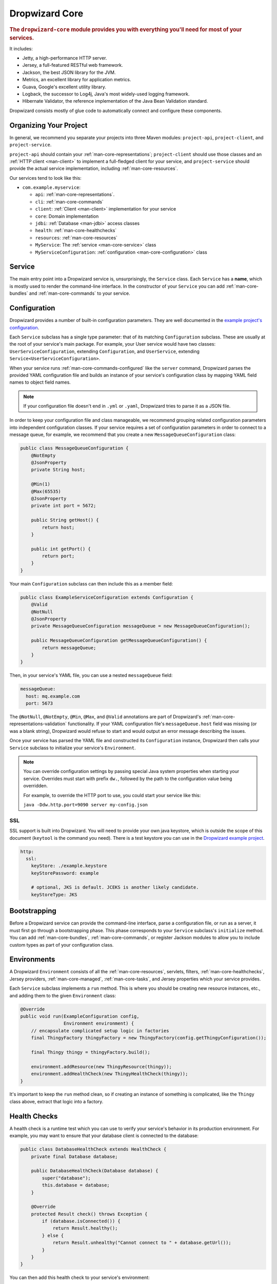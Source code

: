 .. _man-core:

###############
Dropwizard Core
###############

.. highlight:: text

.. rubric:: The ``dropwizard-core`` module provides you with everything you'll need for most of your
            services.

It includes:

* Jetty, a high-performance HTTP server.
* Jersey, a full-featured RESTful web framework.
* Jackson, the best JSON library for the JVM.
* Metrics, an excellent library for application metrics.
* Guava, Google's excellent utility library.
* Logback, the successor to Log4j, Java's most widely-used logging framework.
* Hibernate Validator, the reference implementation of the Java Bean Validation standard.

Dropwizard consists mostly of glue code to automatically connect and configure these components.

.. _man-core-organization:

Organizing Your Project
=======================

In general, we recommend you separate your projects into three Maven modules: ``project-api``,
``project-client``, and ``project-service``.

``project-api`` should contain your :ref:`man-core-representations`; ``project-client`` should use
those classes and an :ref:`HTTP client <man-client>` to implement a full-fledged client for your
service, and ``project-service`` should provide the actual service implementation, including
:ref:`man-core-resources`.

Our services tend to look like this:

* ``com.example.myservice``:

  * ``api``: :ref:`man-core-representations`.
  * ``cli``: :ref:`man-core-commands`
  * ``client``: :ref:`Client <man-client>` implementation for your service
  * ``core``: Domain implementation
  * ``jdbi``: :ref:`Database <man-jdbi>` access classes
  * ``health``: :ref:`man-core-healthchecks`
  * ``resources``: :ref:`man-core-resources`
  * ``MyService``: The :ref:`service <man-core-service>` class
  * ``MyServiceConfiguration``: :ref:`configuration <man-core-configuration>` class

.. _man-core-service:

Service
=======

The main entry point into a Dropwizard service is, unsurprisingly, the ``Service`` class. Each
``Service`` has a **name**, which is mostly used to render the command-line interface. In the
constructor of your ``Service`` you can add :ref:`man-core-bundles` and :ref:`man-core-commands` to
your service.

.. _man-core-configuration:

Configuration
=============

Dropwizard provides a number of built-in configuration parameters. They are
well documented in the `example project's configuration`__.

.. __: https://github.com/dropwizard/dropwizard/blob/master/dropwizard-example/example.yml

Each ``Service`` subclass has a single type parameter: that of its matching ``Configuration``
subclass. These are usually at the root of your service's main package. For example, your User
service would have two classes: ``UserServiceConfiguration``, extending ``Configuration``, and
``UserService``, extending ``Service<UserServiceConfiguration>``.

When your service runs :ref:`man-core-commands-configured` like the ``server`` command, Dropwizard
parses the provided YAML configuration file and builds an instance of your service's configuration
class by mapping YAML field names to object field names.

.. note::

    If your configuration file doesn't end in ``.yml`` or ``.yaml``, Dropwizard tries to parse it
    as a JSON file.

In order to keep your configuration file and class manageable, we recommend grouping related
configuration parameters into independent configuration classes. If your service requires a set of
configuration parameters in order to connect to a message queue, for example, we recommend that you
create a new ``MessageQueueConfiguration`` class:

.. code-block:: java

    public class MessageQueueConfiguration {
        @NotEmpty
        @JsonProperty
        private String host;

        @Min(1)
        @Max(65535)
        @JsonProperty
        private int port = 5672;

        public String getHost() {
            return host;
        }

        public int getPort() {
            return port;
        }
    }

Your main ``Configuration`` subclass can then include this as a member field:

.. code-block:: java

    public class ExampleServiceConfiguration extends Configuration {
        @Valid
        @NotNull
        @JsonProperty
        private MessageQueueConfiguration messageQueue = new MessageQueueConfiguration();

        public MessageQueueConfiguration getMessageQueueConfiguration() {
            return messageQueue;
        }
    }

Then, in your service's YAML file, you can use a nested ``messageQueue`` field:

.. code-block:: java

    messageQueue:
      host: mq.example.com
      port: 5673

The ``@NotNull``, ``@NotEmpty``, ``@Min``, ``@Max``, and ``@Valid`` annotations are part of Dropwizard's
:ref:`man-core-representations-validation` functionality. If your YAML configuration file's
``messageQueue.host`` field was missing (or was a blank string), Dropwizard would refuse to start
and would output an error message describing the issues.

Once your service has parsed the YAML file and constructed its ``Configuration`` instance,
Dropwizard then calls your ``Service`` subclass to initialize your service's ``Environment``.

.. note::

    You can override configuration settings by passing special Java system properties when starting
    your service. Overrides must start with prefix ``dw.``, followed by the path to the
    configuration value being overridden.

    For example, to override the HTTP port to use, you could start your service like this:

    ``java -Ddw.http.port=9090 server my-config.json``

.. _man-core-environments:

SSL
---

SSL support is built into Dropwizard. You will need to provide your own java
keystore, which is outside the scope of this document (``keytool`` is the
command you need). There is a test keystore you can use in the
`Dropwizard example project`__.

.. __: https://github.com/dropwizard/dropwizard/tree/master/dropwizard-example

.. code-block:: yaml

    http:
      ssl:
        keyStore: ./example.keystore
        keyStorePassword: example

        # optional, JKS is default. JCEKS is another likely candidate.
        keyStoreType: JKS

Bootstrapping
=============

Before a Dropwizard service can provide the command-line interface, parse a configuration file, or
run as a server, it must first go through a bootstrapping phase. This phase corresponds to your
``Service`` subclass's ``initialize`` method. You can add :ref:`man-core-bundles`,
:ref:`man-core-commands`, or register Jackson modules to allow you to include custom types as part
of your configuration class.

Environments
============

A Dropwizard ``Environment`` consists of all the :ref:`man-core-resources`, servlets, filters,
:ref:`man-core-healthchecks`, Jersey providers, :ref:`man-core-managed`, :ref:`man-core-tasks`, and
Jersey properties which your service provides.

Each ``Service`` subclass implements a ``run`` method. This is where you should be creating new
resource instances, etc., and adding them to the given ``Environment`` class:

.. code-block:: java

    @Override
    public void run(ExampleConfiguration config,
                    Environment environment) {
        // encapsulate complicated setup logic in factories
        final ThingyFactory thingyFactory = new ThingyFactory(config.getThingyConfiguration());

        final Thingy thingy = thingyFactory.build();

        environment.addResource(new ThingyResource(thingy));
        environment.addHealthCheck(new ThingyHealthCheck(thingy));
    }

It's important to keep the ``run`` method clean, so if creating an instance of something is
complicated, like the ``Thingy`` class above, extract that logic into a factory.

.. _man-core-healthchecks:

Health Checks
=============

A health check is a runtime test which you can use to verify your service's behavior in its
production environment. For example, you may want to ensure that your database client is connected
to the database:

.. code-block:: java

    public class DatabaseHealthCheck extends HealthCheck {
        private final Database database;

        public DatabaseHealthCheck(Database database) {
            super("database");
            this.database = database;
        }

        @Override
        protected Result check() throws Exception {
            if (database.isConnected()) {
                return Result.healthy();
            } else {
                return Result.unhealthy("Cannot connect to " + database.getUrl());
            }
        }
    }

You can then add this health check to your service's environment:

.. code-block:: java

    environment.addHealthCheck(new DatabaseHealthCheck(database));

By sending a ``GET`` request to ``/healthcheck`` on the admin port you can run these tests and view
the results::

    $ curl http://dw.example.com:8081/healthcheck
    * deadlocks: OK
    * database: OK

If all health checks report success, a ``200 OK`` is returned. If any fail, a
``500 Internal Server Error`` is returned with the error messages and exception stack traces (if an
exception was thrown).

All Dropwizard services ship with the ``deadlocks`` health check installed by default, which uses
Java 1.6's built-in thread deadlock detection to determine if any threads are deadlocked.

.. _man-core-managed:

Managed Objects
===============

Most services involve objects which need to be started and stopped: thread pools, database
connections, etc. Dropwizard provides the ``Managed`` interface for this. You can either have the
class in question implement the ``#start()`` and ``#stop()`` methods, or write a wrapper class which
does so. Adding a ``Managed`` instance to your service's ``Environment`` ties that object's
lifecycle to that of the service's HTTP server. Before the server starts, the ``#start()`` method is
called. After the server has stopped (and after its graceful shutdown period) the ``#stop()`` method
is called.

For example, given a theoretical Riak__ client which needs to be started and stopped:

.. __: http://riak.basho.com

.. code-block:: java

    public class RiakClientManager implements Managed {
        private final RiakClient client;

        public RiakClientManager(RiakClient client) {
            this.client = client;
        }

        @Override
        public void start() throws Exception {
            client.start();
        }

        @Override
        public void stop() throws Exception {
            client.stop();
        }
    }


If ``RiakClientManager#start()`` throws an exception--e.g., an error connecting to the server--your
service will not start and a full exception will be logged. If ``RiakClientManager#stop()`` throws
an exception, the exception will be logged but your service will still be able to shut down.

It should be noted that ``Environment`` has built-in factory methods for ``ExecutorService`` and
``ScheduledExecutorService`` instances which are managed. See ``Environment#managedExecutorService``
and ``Environment#managedScheduledExecutorService`` for details.

.. _man-core-bundles:

Bundles
=======

A Dropwizard bundle is a reusable group of functionality, used to define blocks of a service's
behavior. For example, ``AssetBundle`` provides a simple way to serve static assets from your
service's ``src/main/resources/assets`` directory as files available from ``/assets/*`` in your
service.

Some bundles require configuration parameters. These bundles implement ``ConfiguredBundle`` and will
require your service's ``Configuration`` subclass to implement a specific interface.

Serving Assets
--------------

Either your service or your static assets can be served from the root path, but
not both. The latter is useful when using Dropwizard to back a Javascript
application. To enable it, move your service to a sub-URL.

.. code-block:: yaml

    http:
      rootPath: /service/*  # Default is /*

Then use an extended ``AssetsBundle`` constructor to serve resources in the
``assets`` folder from the root path. ``index.htm`` is served as the default
page.

.. code-block:: java

    @Override
    public void initialize(Bootstrap<HelloWorldConfiguration> bootstrap) {
        bootstrap.setName("hello-world");

        bootstrap.addBundle(new AssetsBundle("/assets/", "/"));
    }

.. _man-core-commands:

Commands
========

Commands are basic actions which Dropwizard runs based on the arguments provided on the command
line. The built-in ``server`` command, for example, spins up an HTTP server and runs your service.
Each ``Command`` subclass has a name and a set of command line options which Dropwizard will use to
parse the given command line arguments.

.. _man-core-commands-configured:

Configured Commands
-------------------

Some commands require access to configuration parameters and should extend the ``ConfiguredCommand``
class, using your service's ``Configuration`` class as its type parameter. Dropwizard will treat the
first argument on the command line as the path to a YAML configuration file, parse and validate it,
and provide your command with an instance of the configuration class.

.. _man-core-commands-managed:

Managed Commands
----------------

Managed commands further extend configured commands by creating a lifecycle process for your
service's :ref:`man-core-managed`. All ``Managed`` instances registered with your service's
``Environment`` will be started before your command is run, and will be stopped afterward.

.. _man-core-tasks:

Tasks
=====

A ``Task`` is a run-time action your service provides access to on the administrative port via HTTP.
All Dropwizard services start with the ``gc`` task, which explicitly triggers the JVM's garbage
collection. (This is useful, for example, for running full garbage collections during off-peak times
or while the given service is out of rotation.)

Running a task can be done by sending a ``POST`` request to ``/tasks/{task-name}`` on the admin
port. For example::

    $ curl -X POST http://dw.example.com:8081/tasks/gc
    Running GC...
    Done!

.. _man-core-logging:

Logging
=======

Dropwizard uses Logback_ for its logging backend. It provides an slf4j_ implementation, and even
routes all ``java.util.logging``, Log4j, and Apache Commons Logging usage through Logback.

.. _Logback: http://logback.qos.ch/
.. _slf4j: http://www.slf4j.org/

slf4j provides the following logging levels:

``ERROR``
  Error events that might still allow the application to continue running.
``WARN``
  Potentially harmful situations.
``INFO``
  Informational messages that highlight the progress of the application at coarse-grained level.
``DEBUG``
  Fine-grained informational events that are most useful to debug an application.
``TRACE``
  Finer-grained informational events than the ``DEBUG`` level.

.. _man-core-logging-format:

Log Format
----------

Dropwizard's log format has a few specific goals:

* Be human readable.
* Be machine parsable.
* Be easy for sleepy ops folks to figure out why things are pear-shaped at 3:30AM using standard
  UNIXy tools like ``tail`` and ``grep``.

The logging output looks like this::

    TRACE [2010-04-06 06:42:35,271] com.example.dw.Thing: Contemplating doing a thing.
    DEBUG [2010-04-06 06:42:35,274] com.example.dw.Thing: About to do a thing.
    INFO  [2010-04-06 06:42:35,274] com.example.dw.Thing: Doing a thing
    WARN  [2010-04-06 06:42:35,275] com.example.dw.Thing: Doing a thing
    ERROR [2010-04-06 06:42:35,275] com.example.dw.Thing: This may get ugly.
    ! java.lang.RuntimeException: oh noes!
    ! at com.example.dw.Thing.run(Thing.java:16)
    !

A few items of note:

* All timestamps are in UTC and ISO 8601 format.
* You can grep for messages of a specific level really easily::

    tail -f dw.log | grep '^WARN'

* You can grep for messages from a specific class or package really easily::

    tail -f dw.log | grep 'com.example.dw.Thing'

* You can even pull out full exception stack traces, plus the accompanying log message::

    tail -f dw.log | grep -B 1 '^\!'

Configuration
-------------

You can specify a default logger level and even override the levels of
other loggers in your YAML configuration file:

.. code-block:: yaml

    # Logging settings.
    logging:

      # The default level of all loggers. Can be OFF, ERROR, WARN, INFO, DEBUG, TRACE, or ALL.
      level: INFO

      # Logger-specific levels.
      loggers:

        # Overrides the level of com.example.dw.Thing and sets it to DEBUG.
        "com.example.dw.Thing": DEBUG

.. _man-core-logging-console:

Console Logging
---------------

By default, Dropwizard services log ``INFO`` and higher to ``STDOUT``. You can configure this by
editing the ``logging`` section of your YAML configuration file:

.. code-block:: yaml

    logging:

      # ...
      # Settings for logging to stdout.
      console:

        # If true, write log statements to stdout.
        enabled: true

        # Do not display log statements below this threshold to stdout.
        threshold: ALL

.. _man-core-logging-file:

File Logging
------------

Dropwizard can also log to an automatically rotated set of log files. This is the recommended
configuration for your production environment:

.. code-block:: yaml

    logging:

      # ...
      # Settings for logging to a file.
      file:

        # If true, write log statements to a file.
        enabled: false

        # Do not write log statements below this threshold to the file.
        threshold: ALL

        # The file to which current statements will be logged.
        currentLogFilename: ./logs/example.log

        # When the log file rotates, the archived log will be renamed to this and gzipped. The
        # %d is replaced with the previous day (yyyy-MM-dd). Custom rolling windows can be created
        # by passing a SimpleDateFormat-compatible format as an argument: "%d{yyyy-MM-dd-hh}".
        archivedLogFilenamePattern: ./logs/example-%d.log.gz

        # The number of archived files to keep.
        archivedFileCount: 5

        # The timezone used to format dates. HINT: USE THE DEFAULT, UTC.
        timeZone: UTC

.. _man-core-logging-syslog:

Syslog Logging
--------------

Finally, Dropwizard can also log statements to syslog.

.. note::

    Because Java doesn't use the native syslog bindings, your syslog server **must** have an open
    network socket.

.. code-block:: yaml

    logging:

      # ...
      # Settings for logging to syslog.
      syslog:

        # If true, write log statements to syslog.
        enabled: false

        # Do not write log statements below this threshold to syslog.
        threshold: ALL

        # The hostname of the syslog server to which statements will be sent.
        # N.B.: If this is the local host, the local syslog instance will need to be configured to
        # listen on an inet socket, not just a Unix socket.
        host: localhost

        # The syslog facility to which statements will be sent.
        facility: local0

.. _man-core-testing-services:

Testing Services
================

All of Dropwizard's APIs are designed with testability in mind, so even your services can have unit
tests:

.. code-block:: java

    public class MyServiceTest {
        private final Environment environment = mock(Environment.class);
        private final MyService service = new MyService();
        private final MyConfiguration config = new MyConfiguration();

        @Before
        public void setup() throws Exception {
            config.setMyParam("yay");
        }

        @Test
        public void buildsAThingResource() throws Exception {
            service.run(config, environment);

            verify(environment).addResource(any(ThingResource.class));
        }
    }

We highly recommend Mockito_ for all your mocking needs.

.. _Mockito: http://code.google.com/p/mockito/


.. _man-core-banners:

Banners
=======

We think services should print out a big ASCII art banner on startup. Yours should, too. It's fun.
Just add a ``banner.txt`` class to ``src/main/resources`` and it'll print it out when your service
starts::

    INFO  [2011-12-09 21:56:37,209] io.dropwizard.cli.ServerCommand: Starting hello-world
                                                     dP
                                                     88
      .d8888b. dP.  .dP .d8888b. 88d8b.d8b. 88d888b. 88 .d8888b.
      88ooood8  `8bd8'  88'  `88 88'`88'`88 88'  `88 88 88ooood8
      88.  ...  .d88b.  88.  .88 88  88  88 88.  .88 88 88.  ...
      `88888P' dP'  `dP `88888P8 dP  dP  dP 88Y888P' dP `88888P'
                                            88
                                            dP

    INFO  [2011-12-09 21:56:37,214] org.eclipse.jetty.server.Server: jetty-7.6.0
    ...

We could probably make up an argument about why this is a serious devops best practice with high ROI
and an Agile Tool, but honestly we just enjoy this.

We recommend you use TAAG_ for all your ASCII art banner needs.

.. _TAAG: http://patorjk.com/software/taag/

.. _man-core-resources:

Resources
=========

Unsurprisingly, most of your day-to-day work with a Dropwizard service will be in the resource
classes, which model the resources exposed in your RESTful API. Dropwizard uses Jersey__ for this,
so most of this section is just re-hashing or collecting various bits of Jersey documentation.

.. __: http://jersey.java.net/

Jersey is a framework for mapping various aspects of incoming HTTP requests to POJOs and then
mapping various aspects of POJOs to outgoing HTTP responses. Here's a basic resource class:

.. _man-core-resources-example:

.. code-block:: java

    @Path("/{user}/notifications")
    @Produces(MediaType.APPLICATION_JSON)
    @Consumes(MediaType.APPLICATION_JSON)
    public class NotificationsResource {
        private final NotificationStore store;

        public NotificationsResource(NotificationStore store) {
            this.store = store;
        }

        @GET
        public NotificationList fetch(@PathParam("user") LongParam userId,
                                      @QueryParam("count") @DefaultValue("20") IntParam count) {
            final List<Notification> notifications = store.fetch(userId.get(), count.get());
            if (notifications != null) {
                return new NotificationList(userId, notifications);
            }
            throw new WebApplicationException(Status.NOT_FOUND);
        }

        @POST
        public Response add(@PathParam("user") LongParam userId,
                            @Valid Notification notification) {
            final long id = store.add(userId.get(), notification);
            return Response.created(UriBuilder.fromResource(NotificationResource.class)
                                              .build(userId.get(), id)
                           .build();
        }
    }

This class provides a resource (a user's list of notifications) which responds to ``GET`` and
``POST`` requests to ``/{user}/notifications``, providing and consuming ``application/json``
representations. There's quite a lot of functionality on display here, and this section will
explain in detail what's in play and how to use these features in your service.

.. _man-core-resources-paths:

Paths
-----

.. important::

    Every resource class must have a ``@Path`` annotation.

The ``@Path`` annotation isn't just a static string, it's a `URI Template`__. The ``{user}`` part
denotes a named variable, and when the template matches a URI the value of that variable will be
accessible via ``@PathParam``-annotated method parameters.

.. __: http://tools.ietf.org/html/draft-gregorio-uritemplate-07

For example, an incoming request for ``/1001/notifications`` would match the URI template, and the
value ``"1001"`` would be available as the path parameter named ``user``.

If your service doesn't have a resource class whose ``@Path`` URI template matches the URI of an
incoming request, Jersey will automatically return a ``404 Not Found`` to the client.

.. _man-core-resources-methods:

Methods
-------

Methods on a resource class which accept incoming requests are annotated with the HTTP methods they
handle: ``@GET``, ``@POST``, ``@PUT``, ``@DELETE``, ``@HEAD``, ``@OPTIONS``, and even
``@HttpMethod`` for arbitrary new methods.

If a request comes in which matches a resource class's path but has a method which the class doesn't
support, Jersey will automatically return a ``405 Method Not Allowed`` to the client.

The return value of the method (in this case, a ``NotificationList`` instance) is then mapped to the
:ref:`negotiated media type <man-core-resources-media-types>` this case, our resource only supports
JSON, and so the ``NotificationList`` is serialized to JSON using Jackson.

.. _man-core-resources-metrics:

Metrics
-------

Every resource method can be annotated with ``@Timed``, ``@Metered``, and ``@ExceptionMetered``.
Dropwizard augments Jersey to automatically record runtime information about your resource methods.


.. _man-core-resources-parameters:

Parameters
----------

The annotated methods on a resource class can accept parameters which are mapped to from aspects of
the incoming request. The ``*Param`` annotations determine which part of the request the data is
mapped, and the parameter *type* determines how the data is mapped.

For example:

* A ``@PathParam("user")``-annotated ``String`` takes the raw value from the ``user`` variable in
  the matched URI template and passes it into the method as a ``String``.
* A ``@QueryParam("count")``-annotated ``IntParam`` parameter takes the first ``count`` value from
  the request's query string and passes it as a ``String`` to ``IntParam``'s constructor.
  ``IntParam`` (and all other ``io.dropwizard.jersey.params.*`` classes) parses the string
  as an ``Integer``, returning a ``400 Bad Request`` if the value is malformed.
* A ``@FormParam("name")``-annotated ``Set<String>`` parameter takes all the ``name`` values from a
  posted form and passes them to the method as a set of strings.

What's noteworthy here is that you can actually encapsulate the vast majority of your validation
logic using specialized parameter objects. See ``AbstractParam`` for details.

.. _man-core-resources-request-entities:

Request Entities
----------------

If you're handling request entities (e.g., an ``application/json`` object on a ``PUT`` request), you
can model this as a parameter without a ``*Param`` annotation. In the
:ref:`example code <man-core-resources-example>`, the ``add`` method provides a good example of
this:

.. code-block:: java
    :emphasize-lines: 3

    @POST
    public Response add(@PathParam("user") LongParam userId,
                        @Valid Notification notification) {
        final long id = store.add(userId.get(), notification);
        return Response.created(UriBuilder.fromResource(NotificationResource.class)
                                          .build(userId.get(), id)
                       .build();
    }

Jersey maps the request entity to any single, unbound parameter. In this case, because the resource
is annotated with ``@Consumes(MediaType.APPLICATION_JSON)``, it uses the Dropwizard-provided Jackson
support which, in addition to parsing the JSON and mapping it to an instance of ``Notification``,
also runs that instance through Dropwizard's :ref:`man-core-representations-validation`.

If the deserialized ``Notification`` isn't valid, Dropwizard returns a ``422 Unprocessable Entity``
response to the client.

.. note::

    If your request entity parameter isn't annotated with ``@Valid``, it won't be validated.

.. _man-core-resources-media-types:

Media Types
-----------

Jersey also provides full content negotiation, so if your resource class consumes
``application/json`` but the client sends a ``text/plain`` entity, Jersey will automatically reply
with a ``406 Not Acceptable``. Jersey's even smart enough to use client-provided ``q``-values in
their ``Accept`` headers to pick the best response content type based on what both the client and
server will support.

.. _man-core-resources-responses:

Responses
---------

If your clients are expecting custom headers or additional information (or, if you simply desire an
additional degree of control over your responses), you can return explicitly-built ``Response``
objects:

.. code-block:: java

    return Response.noContent().language(Locale.GERMAN).build();


In general, though, we recommend you return actual domain objects if at all possible. It makes
:ref:`testing resources <man-core-resources-testing>` much easier.

.. _man-core-resource-error-handling:

Error Handling
--------------

If your resource class unintentionally throws an exception, Dropwizard will log that exception
(including stack traces) and return a terse, safe ``text/plain`` ``500 Internal Server Error``
response.

If your resource class needs to return an error to the client (e.g., the requested record doesn't
exist), you have two options: throw a ``WebApplicationException`` or restructure your method to
return a ``Response``.

If at all possible, prefer throwing ``WebApplicationException`` instances to returning
``Response`` objects.

.. _man-core-resources-uris:

URIs
----

While Jersey doesn't quite have first-class support for hyperlink-driven services, the provided
``UriBuilder`` functionality does quite well.

Rather than duplicate resource URIs, it's possible (and recommended!) to initialize a ``UriBuilder``
with the path from the resource class itself:

.. code-block:: java

    UriBuilder.fromResource(UserResource.class).build(user.getId());

.. _man-core-resources-testing:

Testing
-------

As with just about everything in Dropwizard, we recommend you design your resources to be testable.
Dependencies which aren't request-injected should be passed in via the constructor and assigned to
``final`` fields.

Testing, then, consists of creating an instance of your resource class and passing it a mock.
(Again: Mockito_.)

.. code-block:: java

    public class NotificationsResourceTest {
        private final NotificationStore store = mock(NotificationStore.class);
        private final NotificationsResource resource = new NotificationsResource(store);

        @Test
        public void getsReturnNotifications() {
            final List<Notification> notifications = mock(List.class);
            when(store.fetch(1, 20)).thenReturn(notifications);

            final NotificationList list = resource.fetch(new LongParam("1"), new IntParam("20"));

            assertThat(list.getUserId(),
                      is(1L));

            assertThat(list.getNotifications(),
                       is(notifications));
        }
    }

Caching
-------

Adding a ``Cache-Control`` statement to your resource class is simple with Dropwizard:

.. code-block:: java

    @GET
    @CacheControl(maxAge = 6, maxAgeUnit = TimeUnit.HOURS)
    public String getCachableValue() {
        return "yay";
    }

The ``@CacheControl`` annotation will take all of the parameters of the ``Cache-Control`` header.

.. _man-core-representations:

Representations
===============

Representation classes are classes which, when handled to various Jersey ``MessageBodyReader`` and
``MessageBodyWriter`` providers, become the entities in your service's API. Dropwizard heavily
favors JSON, but it's possible to map from any POJO to custom formats and back.

.. _man-core-representations-basic:

Basic JSON
----------

Jackson is awesome at converting regular POJOs to JSON and back. This file:

.. code-block:: java

    public class Notification {
        @JsonProperty
        private String text;

        public Notification(String text) {
            this.text = text;
        }

        public String getText() {
            return text;
        }

        public String setText(String text) {
            this.text = text;
        }
    }

gets converted into this JSON:

.. code-block:: javascript

    {
        "text": "hey it's the value of the text field"
    }

If, at some point, you need to change the JSON field name or the Java field without affecting the
other, you can add an explicit field name to the ``@JsonProperty`` annotation.

If you prefer immutable objects rather than JavaBeans, that's also doable:

.. code-block:: java

    public class Notification {
        @JsonProperty
        private final String text;

        public Notification(@JsonProperty("text") String text) {
            this.text = text;
        }

        public String getText() {
            return text;
        }
    }

.. _man-core-representations-advanced:

Advanced JSON
-------------

Not all JSON representations map nicely to the objects your service deals with, so it's sometimes
necessary to use custom serializers and deserializers. Just annotate your object like this:

.. code-block:: java

    @JsonSerialize(using=FunkySerializer.class)
    @JsonDeserialize(using=FunkyDeserializer.class)
    public class Funky {
        // ...
    }

Then make a ``FunkySerializer`` class which implements ``JsonSerializer<Funky>`` and a
``FunkyDeserializer`` class which implements ``JsonDeserializer<Funky>``.

.. _man-core-representations-advanced-snake-case:

``snake_case``
**************

A common issue with JSON is the disagreement between ``camelCase`` and ``snake_case`` field names.
Java and Javascript folks tend to like ``camelCase``; Ruby, Python, and Perl folks insist on
``snake_case``. To make Dropwizard automatically convert field names to ``snake_case`` (and back),
just annotate the class with ``@JsonSnakeCase``:

.. code-block:: java

    @JsonSnakeCase
    public class Person {
        @JsonProperty
        private String firstName;

        public Person(String firstName) {
            this.firstName = firstName;
        }

        public String getFirstName() {
            return firstName;
        }
    }

This gets converted into this JSON:

.. code-block:: javascript

    {
        "first_name": "Coda"
    }

.. _man-core-representations-validation:

Validation
----------

Like :ref:`man-core-configuration`, you can add validation annotations to fields of your
representation classes and validate them. If we're accepting client-provided ``Person`` objects, we
probably want to ensure that the ``name`` field of the object isn't ``null`` or blank. We can do
this as follows:

.. code-block:: java

    public class Person {
        @NotEmpty // ensure that name isn't null or blank
        @JsonProperty
        private final String name;

        public Person(@JsonProperty("name") String name) {
            this.name = name;
        }

        public String getName() {
            return name;
        }
    }

Then, in our resource class, we can add the ``@Valid`` annotation to the ``Person`` annotation:

.. code-block:: java

    @PUT
    public Response replace(@Valid Person person) {
        // ...
    }

If the ``name`` field is missing, Dropwizard will return a ``text/plain``
``422 Unprocessable Entity`` response detailing the validation errors::

    * name may not be empty

.. _man-core-resources-validation-advanced:

Advanced
********

More complex validations (for example, cross-field comparisons) are often hard to do using
declarative annotations. As an emergency maneuver, add the ``@ValidationMethod`` to any
``boolean``-returning method which begins with ``is``:

.. code-block:: java

    @ValidationMethod(message="may not be Coda")
    public boolean isNotCoda() {
        return !("Coda".equals(name));
    }

.. note::

    Due to the rather daft JavaBeans conventions, the method must begin with ``is`` (e.g.,
    ``#isValidPortRange()``. This is a limitation of Hibernate Validator, not Dropwizard.

.. _man-core-representations-streaming:

Streaming Output
----------------

If your service happens to return lots of information, you may get a big performance and efficiency
bump by using streaming output. By returning an object which implements Jersey's ``StreamingOutput``
interface, your method can stream the response entity in a chunk-encoded output stream. Otherwise,
you'll need to fully construct your return value and *then* hand it off to be sent to the client.

.. _man-core-representations-testing:

Testing
-------

The ``dropwizard-testing`` module contains a number of helper methods for testing JSON parsing and
generating. Given a JSON fixture file (e.g., ``src/test/resources/fixtures/person.json``), you can
test that a ``Person`` instance generates the same JSON as the fixture with the following:

.. code-block:: java

    import static io.dropwizard.testing.JsonHelpers.asJson;
    import static io.dropwizard.testing.JsonHelpers.jsonFixture;

    @Test
    public void producesTheExpectedJson() throws Exception {
        assertThat("rendering a person as JSON produces a valid API representation",
                   asJson(person),
                   is(jsonFixture("fixtures/person.json")));
    }

This does a whitespace- and comment-insensitive comparison of the generated JSON and the JSON in the
file. If they're different, both JSON representations are helpfully displayed in the assertion
error.

Likewise, you can also test the parsing of the same JSON file to guarantee round-trip compatibility:

.. code-block:: java

    import static io.dropwizard.testing.JsonHelpers.fromJson;

    @Test
    public void consumesTheExpectedJson() throws Exception {
        assertThat("parsing a valid API representation produces a person",
                   fromJson(jsonFixture("fixtures/person.json"), Person.class),
                   is(person));
    }

.. _man-core-representations-html:

HTML Representations
--------------------

For generating HTML pages, check out Dropwizard's :ref:`views support <manual-views>`.

.. _man-core-representations-custom:

Custom Representations
----------------------

Sometimes, though, you've got some wacky output format you need to produce or consume and no amount
of arguing will make JSON acceptable. That's unfortunate but OK. You can add support for arbitrary
input and output formats by creating classes which implement Jersey's ``MessageBodyReader<T>`` and
``MessageBodyWriter<T>`` interfaces. (Make sure they're annotated with ``@Provider`` and
``@Produces("text/gibberish")`` or ``@Consumes("text/gibberish")``.) Once you're done, just add
instances of them (or their classes if they depend on Jersey's ``@Context`` injection) to your
service's ``Environment`` on initialization.

.. _man-core-config-defaults:

Configuration Defaults
======================

Dropwizard has many configuration parameters, all of which come with good default values:

.. code-block:: yaml

    # HTTP-specific options.
    http:

      # The port on which the HTTP server listens for service requests.
      # Because Java cannot drop privileges in a POSIX system, these
      # ports cannot be in the range 1-1024. A port value of 0 will
      # make the OS use an arbitrary unused port.
      port: 8080

      # The port on which the HTTP server listens for administrative
      # requests. Subject to the same limitations as "port". If this is
      # set to the same value as port, the admin routes will be mounted
      # under /admin.
      adminPort: 8081

      # The minimum number of threads to keep running to process
      # incoming HTTP requests.
      minThreads: 8

      # The maximum number of threads to keep running to process
      # incoming HTTP requests.
      maxThreads: 1024

      # The type of connector to use.
      #
      # Possible values are:
      #   * blocking: Good for low-latency services with short request
      #               durations. Corresponds to Jetty's
      #               BlockingChannelConnector.
      #   * nonblocking: Good for services which use Servlet 3.0
      #                  continuations or which maintain a large number
      #                  of open connections. Corresponds to Jetty's
      #                  SelectChannelConnector.
      #   * legacy: Simple, java.io.Socket-based connector. Corresponds to
      #             Jetty's SocketConnector.
      #   * legacy+ssl: Corresponds to Jetty's SslSocketConnector.
      #   * nonblocking+ssl: Corresponds to Jetty's
      #                      SslSelectChannelConnector.
      connectorType: blocking

      # The root path for the Jersey servlet.
      rootPath: "/"

      # The maximum amount of time a connection is allowed to be idle
      # before being closed.
      maxIdleTime: 200s

      # The number of threads dedicated to accepting connections.
      acceptorThreads: 1

      # The offset of the acceptor threads' priorities. Can be
      # [-5...5], with -5 dropping the acceptor threads to the lowest
      # possible priority and with 5 raising them to the highest priority.
      acceptorThreadPriorityOffset: 0

      # The number of unaccepted requests to keep in the accept queue
      # before refusing connections. If set to -1 or omitted, the system
      # default is used.
      acceptQueueSize: -1

      # The maximum number of buffers to keep in memory.
      maxBufferCount: 1024

      # The initial buffer size for reading requests.
      requestBufferSize: 16KB

      # The initial buffer size for reading request headers.
      requestHeaderBufferSize: 6KB

      # The initial buffer size for writing responses.
      responseBufferSize: 32KB

      # The initial buffer size for writing response headers.
      responseHeaderBufferSize: 6KB

      # Enables SO_REUSEADDR on the server socket.
      reuseAddress: true

      # Enables SO_LINGER on the server socket with the specified
      # linger time. By default, uses the system default.
      soLingerTime: null

      # The number of open connections at which the server transitions
      # to a "low-resources" mode. (Only valid if connectorType is
      # "nonblocking".)
      lowResourcesConnectionThreshold: 25000

      # When in low-resources mode, the maximum amount of time a
      # connection is allowed to be idle before being closed. Overrides
      # maxIdleTime. (Only valid if connectorType is "nonblocking".)
      lowResourcesMaxIdleTime: 5s

      # If non-zero, the server will allow worker threads to finish
      # processing requests after the server socket has been closed for
      # the given amount of time.
      shutdownGracePeriod: 2s

      # If true, allows usage of the Server header in responses.
      useServerHeader: false

      # If true, allows usage of the Date header in responses.
      useDateHeader: true

      # If true, the HTTP server will prefer X-Forwarded headers over
      # their non-forwarded equivalents.
      useForwardedHeaders: true

      # If true, forces the HTTP connector to use off-heap, direct
      # buffers.
      useDirectBuffers: true

      # The hostname of the interface to which the HTTP server socket
      # will be bound. If omitted, the socket will listen on all
      # interfaces.
      bindHost: null

      # If specified, adds Basic Authentication to the admin port using
      # this username.
      adminUsername: null

      # If specified, adds Basic Authentication to the admin port using
      # this password. (Requires adminUsername to be specified).
      adminPassword: null

      # A map of servlet context parameter names to servlet context
      # parameter values.
      contextParameters: {}

      # Configuration parameters for GZIP encoding of response entities.
      gzip:

        # If true, all requests with gzip in their
        # Accept-Content-Encoding headers will have their response
        # entities encoded with gzip.
        enabled: true

        # All response entities under this size are not compressed.
        minimumEntitySize: 256 bytes

        # The size of the buffer to use when compressing.
        bufferSize: 8KiB

        # The set of user agents to exclude from compression.
        excludedUserAgents: []

        # If specified, the set of mime types to compress.
        compressedMimeTypes: []


      # SSL configuration parameters. If omitted, all of these parameters
      # will fall back to using JVM-specific defaults (except for
      # supportedProtocols).
      ssl:

        # The path to the Java Keystore which contains the server's SSL
        # certificate.
        keyStore: /path/to/keystore

        # The password for the keystore.
        keyStorePassword: "password"

        # The password for the key manager.
        keyManagerPassword: "password"

        # The keystore type.
        keyStoreType: JKS

        # If the trust store is a separate file, the path to the Java
        # keystore which contains certificates for the validation of
        # clients.
        trustStore: /path/to/truststore

        # The password for the trust store.
        trustStorePassword: "password"

        # The keystore type for the trust store.
        trustStoreType: JKS

        # Whether or not to require authentication by peer certificate.
        needClientAuth: true

        # Whether or not to prompt clients for their peer certificates.
        wantClientAuth: true

        # The alias of the certificate to use for SSL.
        certAlias: "cert"

        # If true, allows clients to renegotiate.
        #
        # ONLY ALLOW CLIENTS TO RENEGOTIATE IF YOUR JVM HAS A FIX FOR
        # CVE-2009-3555. DOING OTHERWISE WILL MAKE YOUR SERVICE VULNERABLE
        # TO SSL RENEGOTIATION ATTACKS.
        allowRenegotiate: false

        # The path to the Certificate Revocation List.
        crlPath: /path/to/revocation-list

        # Whether or not to enable Certificate Revocation List
        # Distribution Points support.
        crldpEnabled: true

        # Whether or not to enable On-Line Certificate Status Protocol
        # support.
        ocspEnabled: true

        # The OCSP Responder URL.
        ocspResponderUrl: "http://blah"

        # The maximum length of a valid certificate verification path.
        maxCertPathLength: 1

        # Whether or not peer certificates should be validated. Only
        # valid for PKIX trust stores.
        validatePeers: true

        # The name of the JCE provider to use for SSL.
        jceProvider: "SUN"

        # The list of supported SSL/TLS protocols. Dropwizard
        # intentionally disables SSLv2Hello for security reasons.
        supportedProtocols: ["SSLv3", "TLSv1", "TLSv1.1", "TLSv1.2"]

      # HTTP request log settings.
      requestLog:

        # Settings for logging to stdout.
        console:

          # If true, log requests to stdout.
          enabled: true

          # The time zone in which dates should be displayed.
          timeZone: UTC

          # A custom Logback format string.
          logFormat: null

        # Settings for logging to a file.
        file:

          # If true, log requests to a file.
          enabled: false

          # The time zone in which dates should be displayed.
          timeZone: UTC

          # A custom Logback format string.
          logFormat: null

          # The file to which statements will be logged.
          #
          # If enabled is true, this must be specified.
          currentLogFilename: ./logs/requests.log

          # If true, log files are rotated and archived.
          archive: true

          # When the log file rolls over, the file will be archived to
          # example-2012-03-15.log.gz, example.log will be truncated,
          # and new requests written to it.
          #
          # If archive is true, this must be specified.
          archivedLogFilenamePattern: ./logs/requests-%d.log.gz

          # The maximum number of log files to archive.
          archivedFileCount: 5

        # Settings for logging to syslog.
        syslog:

          # If true, log requests to syslog.
          enabled: false

          # The hostname of the syslog server to which statements will
          # be sent.
          #
          # N.B.: If this is the local host, the local syslog instance
          # will need to be configured to listen on an inet socket, not
          # just a Unix socket.
          host: localhost

          # The syslog facility to which statements will be sent.
          #
          # Can be one of: {AUTH, AUTHPRIV, DAEMON, CRON, FTP, LPR,
          # KERN, MAIL, NEWS, SYSLOG, USER, UUCP, LOCAL0, LOCAL1,
          # LOCAL2, LOCAL3, LOCAL4, LOCAL5, LOCAL6, LOCAL7}.
          facility: local0

          # The time zone in which dates should be displayed.
          timeZone: UTC

          # A custom Logback format string.
          logFormat: null

    # Logging settings.
    logging:

      # The default level of all loggers. Can be OFF, ERROR, WARN, INFO,
      # DEBUG, TRACE, or ALL.
      level: INFO

      # Logger-specific levels.
      loggers:

        # Sets the level for 'com.example.app' to DEBUG.
        com.example.app: DEBUG

      # Settings for logging to stdout.
      console:

        # If true, write log statements to stdout.
        enabled: true

        # Do not display log statements below this threshold to stdout.
        threshold: ALL

        # The time zone in which dates should be displayed.
        timeZone: UTC

        # A custom Logback format string.
        logFormat: null

      # Settings for logging to a file.
      file:

        # If true, write log statements to a file.
        enabled: true

        # Do not write log statements below this threshold to the file.
        threshold: ALL

        # The time zone in which dates should be displayed.
        timeZone: UTC

        # A custom Logback format string.
        logFormat: null

        # The file to which statements will be logged.
        #
        # If enabled is true, this must be specified.
        currentLogFilename: ./logs/app.log

        # If true, log files are rotated and archived.
        archive: true

        # When the log file rolls over, the file will be archived to
        # app-2012-03-15.log.gz, example.log will be truncated,
        # and new statements written to it.
        #
        # If archive is true, this must be specified.
        archivedLogFilenamePattern: ./logs/app-%d.log.gz

        # The maximum number of log files to archive.
        archivedFileCount: 5

      # Settings for logging to syslog.
      syslog:

        # If true, write log statements to syslog.
        enabled: false

        # The hostname of the syslog server to which statements will be
        # sent.
        #
        # N.B.: If this is the local host, the local syslog instance
        # will need to be configured to listen on an inet socket, not just
        # a Unix socket.
        host: localhost

        # The syslog facility to which statements will be sent.
        #
        # Can be one of: {AUTH, AUTHPRIV, DAEMON, CRON, FTP, LPR, KERN,
        # MAIL, NEWS, SYSLOG, USER, UUCP, LOCAL0, LOCAL1, LOCAL2, LOCAL3,
        # LOCAL4, LOCAL5, LOCAL6, LOCAL7}.
        facility: local0

        # The time zone in which dates should be displayed.
        timeZone: UTC

        # A custom Logback format string.
        logFormat: null
